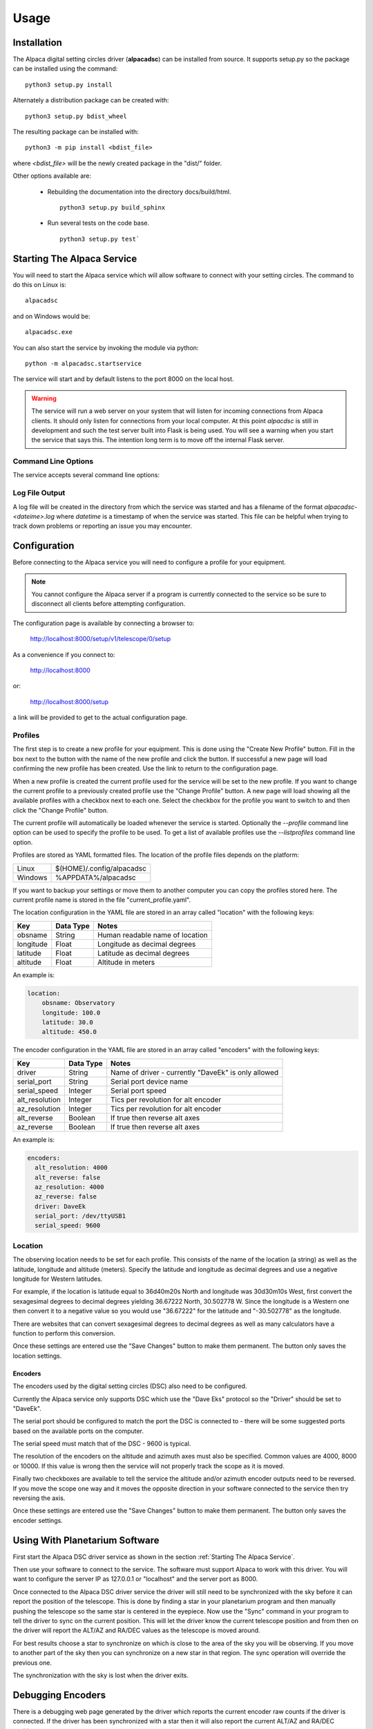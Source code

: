 
*****
Usage
*****

.. highlight:: console

Installation
............
The Alpaca digital setting circles driver (:strong:`alpacadsc`) can be installed from source.
It supports setup.py so the package can be installed using the command:

::

    python3 setup.py install

Alternately a distribution package can be created with:

::

    python3 setup.py bdist_wheel

The resulting package can be installed with:

::

    python3 -m pip install <bdist_file>

where `<bdist_file>` will be the newly created package in the "dist/" folder.

Other options available are:

 - Rebuilding the documentation into the directory docs/build/html.

   ::

     python3 setup.py build_sphinx

 - Run several tests on the code base.

   ::

     python3 setup.py test`

Starting The Alpaca Service
...........................
You will need to start the Alpaca service which will
allow software to connect with your setting circles.  The command to do this
on Linux is:

::

    alpacadsc

and on Windows would be:

::

    alpacadsc.exe

You can also start the service by invoking the module via python:

::

    python -m alpacadsc.startservice

The service will start and by default listens to the port 8000 on the local host.

.. warning::

    The service will run a web server on your system that will listen for
    incoming connections from Alpaca clients.  It should only
    listen for connections from your local computer.  At this point `alpacdsc`
    is still in development and such the test server built into Flask is being
    used.  You will see a warning when you start the service that says this.
    The intention long term is to move off the internal Flask server.

Command Line Options
""""""""""""""""""""

The service accepts several command line options:

.. program:: alpacadsc

.. option:: --port port

   Sets the port that the Alpaca service will listen to for client connections.
   The default value is 8000.

.. option:: --profile PROFILE

   Use the configuration profile :strong:`PROFILE`.  If none is supplied then
   the last profile used will be loaded.

.. option:: --listprofiles

   List all profiles which are currently defined.

.. option:: --debug

   Show additional debugging information in log file.

Log File Output
"""""""""""""""

A log file will be created in the directory from which the service was started
and has a filename of the format `alpacadsc-<dateime>.log` where
`datetime` is a timestamp of when the service was started.  This file can be
helpful when trying to track down problems or reporting an issue you may encounter.

Configuration
.............
Before connecting to the Alpaca service you will need to configure a profile for your
equipment.

.. note::
    You cannot configure the Alpaca server if a program is currently connected
    to the service so be sure to disconnect all clients before attempting
    configuration.


The configuration page is available by connecting a browser to:

    http://localhost:8000/setup/v1/telescope/0/setup

As a convenience if you connect to:

    http://localhost:8000

or:

    http://localhost:8000/setup


a link will be provided to get to the actual configuration page.


Profiles
""""""""
The first step is to create a new profile for your equipment.  This is done using
the "Create New Profile" button.  Fill in the box next to the button with the
name of the new profile and click the button.  If successful a new page will load
confirming the new profile has been created.  Use the link to return to the
configuration page.

When a new profile is created the current profile used for the service will
be set to the new profile.  If you want to change the current profile to a
previously created profile use the "Change Profile" button.  A new page will
load showing all the available profiles with a checkbox next to each one.
Select the checkbox for the profile you want to switch to and then click
the "Change Profile" button.

The current profile will automatically be loaded whenever the service is started.
Optionally the `--profile` command line option can be used to specify the profile
to be used.  To get a list of available profiles use the `--listprofiles` command
line option.

Profiles are stored as YAML formatted files.  The location of the profile
files depends on the platform:

======= ================================
Linux   $(HOME)/.config/alpacadsc
Windows %APPDATA%/alpacadsc
======= ================================

If you want to backup your settings or move them to another computer you can
copy the profiles stored here.  The current profile name is stored in the file
"current_profile.yaml".

The location configuration in the YAML file are stored in an array called
"location" with the following keys:

============= ======================== =============
Key                  Data Type            Notes
============= ======================== =============
  obsname          String               Human readable name of location
  longitude        Float                Longitude as decimal degrees
  latitude         Float                Latitude as decimal degrees
  altitude         Float                Altitude in meters
============= ======================== =============

An example is:

.. code-block:: yaml

    location:
        obsname: Observatory
        longitude: 100.0
        latitude: 30.0
        altitude: 450.0

The encoder configuration in the YAML file are stored in an array called
"encoders" with the following keys:

=============== =========== ====================================================
Key             Data Type   Notes
=============== =========== ====================================================
driver          String      Name of driver - currently "DaveEk" is only allowed
serial_port     String      Serial port device name
serial_speed    Integer     Serial port speed
alt_resolution  Integer     Tics per revolution for alt encoder
az_resolution   Integer     Tics per revolution for alt encoder
alt_reverse     Boolean     If true then reverse alt axes
az_reverse      Boolean     If true then reverse alt axes
=============== =========== ====================================================

An example is:

.. code-block:: yaml

    encoders:
      alt_resolution: 4000
      alt_reverse: false
      az_resolution: 4000
      az_reverse: false
      driver: DaveEk
      serial_port: /dev/ttyUSB1
      serial_speed: 9600


Location
""""""""
The observing location needs to be set for each profile.  This consists of
the name of the location (a string) as well as the latitude, longitude and
altitude (meters).  Specify the latitude and longitude as decimal degrees and
use a negative longitude for Western latitudes.

For example, if the location is latitude equal to 36d40m20s North and longitude was
30d30m10s West, first convert the sexagesimal degrees to decimal degrees yielding
36.67222 North, 30.502778 W.  Since the longitude is a Western one then convert
it to a negative value so you would use "36.67222" for the latitude and
"-30.502778" as the longitude.

There are websites that can convert sexagesimal degrees to decimal degrees as
well as many calculators have a function to perform this conversion.

Once these settings are entered use the "Save Changes" button to make them
permanent.  The button only saves the location settings.

""""""""
Encoders
""""""""
The encoders used by the digital setting circles (DSC) also need to be configured.

Currently the Alpaca service only supports DSC which use the "Dave Eks" protocol
so the "Driver" should be set to "DaveEk".

The serial port should be configured to match the port the DSC is connected to -
there will be some suggested ports based on the available ports on the computer.

The serial speed must match that of the DSC - 9600 is typical.

The resolution of the encoders on the altitude and azimuth axes must also be
specified.  Common values are 4000, 8000 or 10000.  If this value is wrong
then the service will not properly track the scope as it is moved.

Finally two checkboxes are available to tell the service the altitude and/or
azimuth encoder outputs need to be reversed.  If you move the scope one way
and it moves the opposite direction in your software connected to the service
then try reversing the axis.

Once these settings are entered use the "Save Changes" button to make them
permanent.  The button only saves the encoder settings.

Using With Planetarium Software
...............................

First start the Alpaca DSC driver service as shown in the section
:ref:`Starting The Alpaca Service`.

Then use your software to connect to the service.  The software must support
Alpaca to work with this driver.  You will want to configure the server IP
as 127.0.0.1 or "localhost" and the server port as 8000.

Once connected to the Alpaca DSC driver service the driver will still need to
be synchronized with the sky before it can report the position of the telescope.
This is done by finding a star in your planetarium program and then manually
pushing the telescope so the same star is centered in the eyepiece.  Now use
the "Sync" command in your program to tell the driver to sync on the current
position.  This will let the driver know the current telescope position and
from then on the driver will report the ALT/AZ and RA/DEC values as the telescope
is moved around.

For best results choose a star to synchronize on which is close to the area of
the sky you will be observing.  If you move to another part of the sky then
you can synchronize on a new star in that region.  The sync operation will
override the previous one.

The synchronization with the sky is lost when the driver exits.

Debugging Encoders
..................
There is a debugging web page generated by the driver which reports the
current encoder raw counts if the driver is connected.  If the driver has been
synchronized with a star then it will also report the current ALT/AZ and RA/DEC
position.


